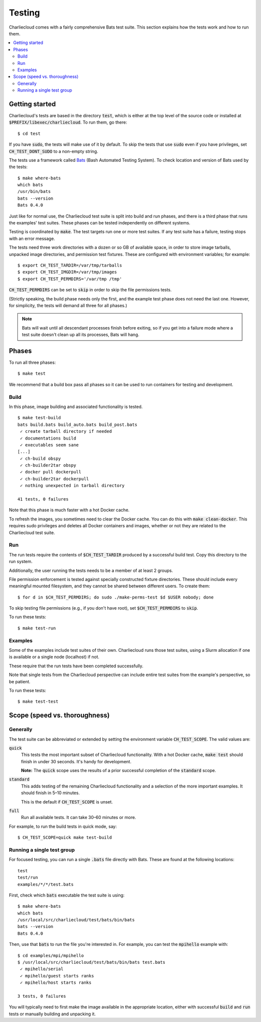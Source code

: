 .. _install_test-charliecloud:

Testing
*******

Charliecloud comes with a fairly comprehensive Bats test suite. This section
explains how the tests work and how to run them.

.. contents::
   :depth: 2
   :local:


Getting started
===============

Charliecloud's tests are based in the directory :code:`test`, which is either
at the top level of the source code or installed at
:code:`$PREFIX/libexec/charliecloud`. To run them, go there::

  $ cd test

If you have :code:`sudo`, the tests will make use of it by default. To skip
the tests that use :code:`sudo` even if you have privileges, set
:code:`CH_TEST_DONT_SUDO` to a non-empty string.

The tests use a framework called `Bats <https://github.com/sstephenson/bats>`_
(Bash Automated Testing System). To check location and version of Bats used by
the tests::

  $ make where-bats
  which bats
  /usr/bin/bats
  bats --version
  Bats 0.4.0

Just like for normal use, the Charliecloud test suite is split into build and
run phases, and there is a third phase that runs the examples' test suites.
These phases can be tested independently on different systems.

Testing is coordinated by :code:`make`. The test targets run one or more test
suites. If any test suite has a failure, testing stops with an error message.

The tests need three work directories with a dozen or so GB of available
space, in order to store image tarballs, unpacked image directories, and
permission test fixtures. These are configured with environment variables; for
example::

  $ export CH_TEST_TARDIR=/var/tmp/tarballs
  $ export CH_TEST_IMGDIR=/var/tmp/images
  $ export CH_TEST_PERMDIRS='/var/tmp /tmp'

:code:`CH_TEST_PERMDIRS` can be set to :code:`skip` in order to skip the file
permissions tests.

(Strictly speaking, the build phase needs only the first, and the example test
phase does not need the last one. However, for simplicity, the tests will
demand all three for all phases.)

.. note::

   Bats will wait until all descendant processes finish before exiting, so if
   you get into a failure mode where a test suite doesn't clean up all its
   processes, Bats will hang.


Phases
======

To run all three phases::

  $ make test

We recommend that a build box pass all phases so it can be used to run
containers for testing and development.

Build
-----

In this phase, image building and associated functionality is tested.

::

  $ make test-build
  bats build.bats build_auto.bats build_post.bats
   ✓ create tarball directory if needed
   ✓ documentations build
   ✓ executables seem sane
  [...]
   ✓ ch-build obspy
   ✓ ch-builder2tar obspy
   ✓ docker pull dockerpull
   ✓ ch-builder2tar dockerpull
   ✓ nothing unexpected in tarball directory

  41 tests, 0 failures

Note that this phase is much faster with a hot Docker cache.

To refresh the images, you sometimes need to clear the Docker cache. You can
do this with :code:`make clean-docker`. This requires sudo privileges and
deletes all Docker containers and images, whether or not they are related to
the Charliecloud test suite.

Run
---

The run tests require the contents of :code:`$CH_TEST_TARDIR` produced by a
successful build test. Copy this directory to the run system.

Additionally, the user running the tests needs to be a member of at least 2
groups.

File permission enforcement is tested against specially constructed fixture
directories. These should include every meaningful mounted filesystem, and
they cannot be shared between different users. To create them::

  $ for d in $CH_TEST_PERMDIRS; do sudo ./make-perms-test $d $USER nobody; done

To skip testing file permissions (e.g., if you don't have root), set
:code:`$CH_TEST_PERMDIRS` to :code:`skip`.

To run these tests::

  $ make test-run

Examples
--------

Some of the examples include test suites of their own. Charliecloud runs those
test suites, using a Slurm allocation if one is available or a single node
(localhost) if not.

These require that the run tests have been completed successfully.

Note that single tests from the Charliecloud perspective can include entire
test suites from the example's perspective, so be patient.

To run these tests::

  $ make test-test


Scope (speed vs. thoroughness)
==============================

Generally
---------

The test suite can be abbreviated or extended by setting the environment
variable :code:`CH_TEST_SCOPE`. The valid values are:

:code:`quick`
  This tests the most important subset of Charliecloud functionality. With a
  hot Docker cache, :code:`make test` should finish in under 30 seconds. It's
  handy for development.

  **Note:** The :code:`quick` scope uses the results of a prior successful
  completion of the :code:`standard` scope.

:code:`standard`
  This adds testing of the remaining Charliecloud functionality and a
  selection of the more important examples. It should finish in 5–10 minutes.

  This is the default if :code:`CH_TEST_SCOPE` is unset.

:code:`full`
  Run all available tests. It can take 30–60 minutes or more.

For example, to run the build tests in quick mode, say::

  $ CH_TEST_SCOPE=quick make test-build

Running a single test group
---------------------------

For focused testing, you can run a single :code:`.bats` file directly with
Bats. These are found at the following locations::

  test
  test/run
  examples/*/*/test.bats

First, check which :code:`bats` executable the test suite is using::

  $ make where-bats
  which bats
  /usr/local/src/charliecloud/test/bats/bin/bats
  bats --version
  Bats 0.4.0

Then, use that :code:`bats` to run the file you're interested in. For example,
you can test the :code:`mpihello` example with::

  $ cd examples/mpi/mpihello
  $ /usr/local/src/charliecloud/test/bats/bin/bats test.bats
   ✓ mpihello/serial
   ✓ mpihello/guest starts ranks
   ✓ mpihello/host starts ranks

  3 tests, 0 failures

You will typically need to first make the image available in the appropriate
location, either with successful :code:`build` and :code:`run` tests or
manually building and unpacking it.
